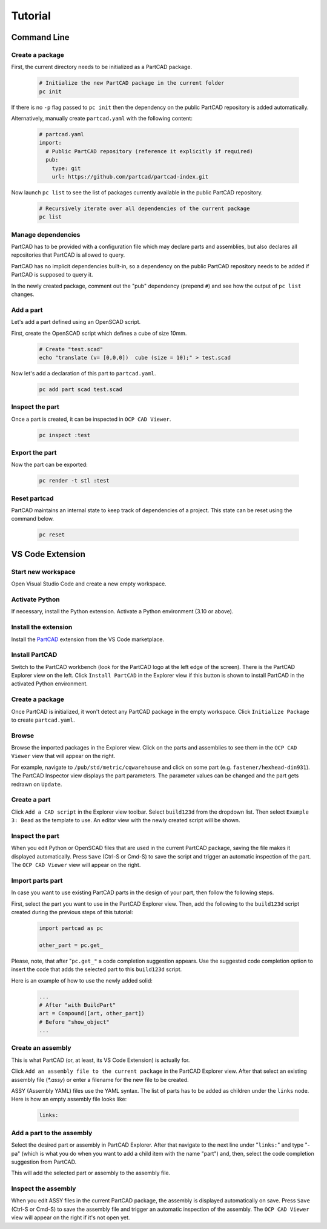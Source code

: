 Tutorial
########

============
Command Line
============

Create a package
----------------

First, the current directory needs to be initialized as a PartCAD package.

  .. code-block:: shell

    # Initialize the new PartCAD package in the current folder
    pc init

If there is no ``-p`` flag passed to ``pc init``
then the dependency on the public PartCAD repository is added automatically.

Alternatively, manually create ``partcad.yaml`` with the following content:

  .. code-block:: yaml

    # partcad.yaml
    import:
      # Public PartCAD repository (reference it explicitly if required)
      pub:
        type: git
        url: https://github.com/partcad/partcad-index.git

Now launch ``pc list`` to see the list of packages currently available in
the public PartCAD repository.

  .. code-block:: shell

    # Recursively iterate over all dependencies of the current package
    pc list

Manage dependencies
-------------------

PartCAD has to be provided with a configuration file which may declare parts and
assemblies, but also declares all repositories that PartCAD is allowed to query.

PartCAD has no implicit dependencies built-in,
so a dependency on the public PartCAD repository needs to be added
if PartCAD is supposed to query it.

In the newly created package, comment out the "pub" dependency (prepend ``#``)
and see how the output of ``pc list`` changes.

Add a part
----------

Let's add a part defined using an OpenSCAD script.

First, create the OpenSCAD script which defines a cube of size 10mm.

  .. code-block:: shell

    # Create "test.scad"
    echo "translate (v= [0,0,0])  cube (size = 10);" > test.scad

Now let's add a declaration of this part to ``partcad.yaml``.

  .. code-block:: shell

    pc add part scad test.scad


Inspect the part
----------------

Once a part is created, it can be inspected in ``OCP CAD Viewer``.

  .. code-block:: shell

    pc inspect :test

Export the part
---------------

Now the part can be exported:

  .. code-block:: shell

    pc render -t stl :test

Reset partcad
---------------------

PartCAD maintains an internal state to keep track of dependencies of a project. This state can be reset using the command below.

  .. code-block:: shell

    pc reset

=================
VS Code Extension
=================

Start new workspace
-------------------

Open Visual Studio Code and create a new empty workspace.

Activate Python
---------------

If necessary, install the Python extension.
Activate a Python environment (3.10 or above).

Install the extension
---------------------

Install the
`PartCAD <https://marketplace.visualstudio.com/items?itemName=OpenVMP.partcad>`_
extension from the VS Code marketplace.

Install PartCAD
---------------

Switch to the PartCAD workbench
(look for the PartCAD logo at the left edge of the screen).
There is the PartCAD Explorer view on the left.
Click ``Install PartCAD`` in the Explorer view if this button is shown
to install PartCAD in the activated Python environment.

Create a package
----------------

Once PartCAD is initialized, it won't detect any PartCAD package in the empty
workspace.
Click ``Initialize Package`` to create ``partcad.yaml``.

Browse
------

Browse the imported packages in the Explorer view. Click on the parts and
assemblies to see them in the ``OCP CAD Viewer`` view that will appear on the
right.

For example, navigate to ``/pub/std/metric/cqwarehouse`` and click on some part
(e.g. ``fastener/hexhead-din931``).
The PartCAD Inspector view displays the part parameters.
The parameter values can be changed and the part gets redrawn on ``Update``.

Create a part
-------------

Click ``Add a CAD script`` in the Explorer view toolbar.
Select ``build123d`` from the dropdown list.
Then select ``Example 3: Bead`` as the template to use.
An editor view with the newly created script will be shown.

Inspect the part
----------------

When you edit Python or OpenSCAD files that are used in the current
PartCAD package, saving the file makes it displayed automatically.
Press ``Save`` (Ctrl-S or Cmd-S) to save the script and trigger an automatic
inspection of the part. The ``OCP CAD Viewer`` view will appear on the right.

Import parts part
-----------------

In case you want to use existing PartCAD parts in the design of your part,
then follow the following steps.

First, select the part you want to use in the PartCAD Explorer view.
Then, add the following to the ``build123d`` script created during the previous
steps of this tutorial:

  .. code-block:: python

    import partcad as pc

    other_part = pc.get_

Please, note, that after "``pc.get_"`` a code completion suggestion appears.
Use the suggested code completion option to insert the code that adds
the selected part to this ``build123d`` script.

Here is an example of how to use the newly added solid:

  .. code-block:: python

    ...
    # After "with BuildPart"
    art = Compound([art, other_part])
    # Before "show_object"
    ...


Create an assembly
------------------

This is what PartCAD (or, at least, its VS Code Extension) is actually for.

Click ``Add an assembly file to the current package`` in the PartCAD Explorer
view. After that select an existing assembly file (`*.assy`) or enter a
filename for the new file to be created.

ASSY (Assembly YAML) files use the YAML syntax.
The list of parts has to be added as children under the ``links`` node.
Here is how an empty assembly file looks like:

  .. code-block:: yaml

    links:

Add a part to the assembly
--------------------------

Select the desired part or assembly in PartCAD Explorer.
After that navigate to the next line under "``links:``" and type "- pa"
(which is what you do when you want to add a child item with the name "part")
and, then, select the code completion suggestion from PartCAD.

.. image:: ./images/assy-autocompletion.png
  :width: 60%

This will add the selected part or assembly to the assembly file.

.. image:: ./images/assy-autocompletion-done.png
  :width: 60%

Inspect the assembly
--------------------

When you edit ASSY files in the current PartCAD package,
the assembly is displayed automatically on save.
Press ``Save`` (Ctrl-S or Cmd-S) to save the assembly file and trigger an
automatic inspection of the assembly. The ``OCP CAD Viewer`` view will appear on
the right if it's not open yet.
